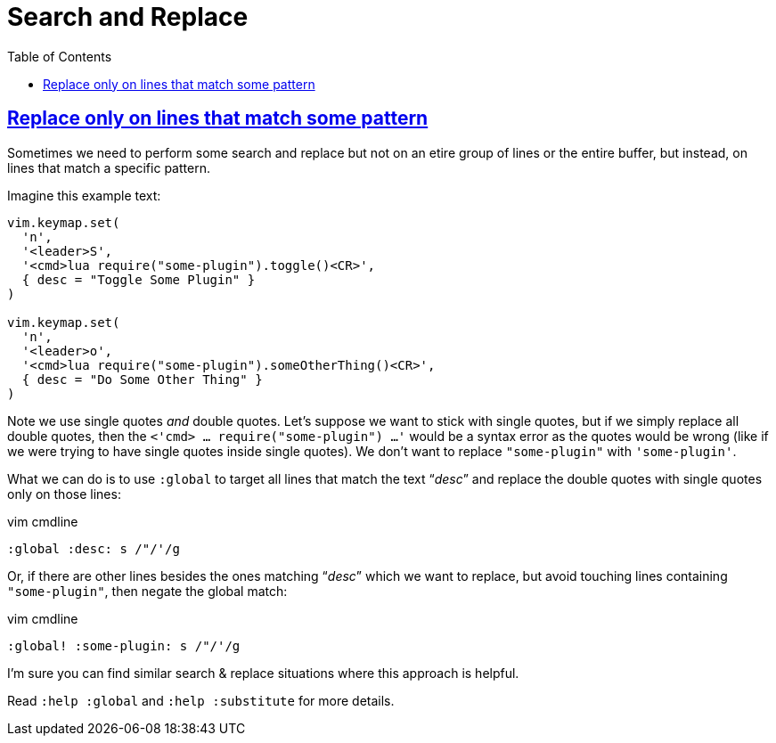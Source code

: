 = Search and Replace
:page-subtitle: vim
:page-tags: vim nvim search replace regex
:favicon: https://fernandobasso.dev/cmdline.png
:icons: font
:sectlinks:
:sectnums!:
:toclevels: 6
:toc: left
:source-highlighter: highlight.js
:imagesdir: __assets
:stem: latexmath
ifdef::env-github[]
:tip-caption: :bulb:
:note-caption: :information_source:
:important-caption: :heavy_exclamation_mark:
:caution-caption: :fire:
:warning-caption: :warning:
endif::[]

== Replace only on lines that match some pattern

Sometimes we need to perform some search and replace but not on an etire group of lines or the entire buffer, but instead, on lines that match a specific pattern.

Imagine this example text:

[source,lua]
----
vim.keymap.set(
  'n',
  '<leader>S',
  '<cmd>lua require("some-plugin").toggle()<CR>',
  { desc = "Toggle Some Plugin" }
)

vim.keymap.set(
  'n',
  '<leader>o',
  '<cmd>lua require("some-plugin").someOtherThing()<CR>',
  { desc = "Do Some Other Thing" }
)
----

Note we use single quotes _and_ double quotes.
Let's suppose we want to stick with single quotes, but if we simply replace all double quotes, then the `<'cmd> ... require("some-plugin") ...'` would be a syntax error as the quotes would be wrong (like if we were trying to have single quotes inside single quotes).
We don't want to replace `"some-plugin"` with `'some-plugin'`.

What we can do is to use `:global` to target all lines that match the text  “_desc_” and replace the double quotes with single quotes only on those lines:

.vim cmdline
[source,text]
----
:global :desc: s /"/'/g
----

Or, if there are other lines besides the ones matching “__desc__” which we want to replace, but avoid touching lines containing `"some-plugin"`, then negate the global match:

.vim cmdline
[source,text]
----
:global! :some-plugin: s /"/'/g
----

I'm sure you can find similar search & replace situations where this approach is helpful.

Read `:help :global` and `:help :substitute` for more details.
